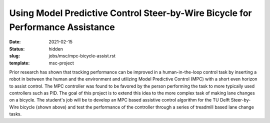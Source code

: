 ===============================================================================
Using Model Predictive Control Steer-by-Wire Bicycle for Performance Assistance
===============================================================================

:date: 2021-02-15
:status: hidden
:slug: jobs/msc/mpc-bicycle-assist.rst
:template: msc-project

.. image:: https://objects-us-east-1.dream.io/mechmotum/steer-by-wire-bicycle.png
   :width: 600px
   :align: center

Prior research has shown that tracking performance can be improved in a
human-in-the-loop control task by inserting a robot in between the human and
the environment and utilizing Model Predictive Control (MPC) with a short even
horizon to assist control. The MPC controller was found to be favored by the
person performing the task to more typically used controllers such as PID. The
goal of this project is to extend this idea to the more complex task of making
lane changes on a bicycle.  The student's job will be to develop an MPC based
assistive control algorithm for the TU Delft Steer-by-Wire bicycle (shown
above) and test the performance of the controller through a series of treadmill
based lane change tasks.
